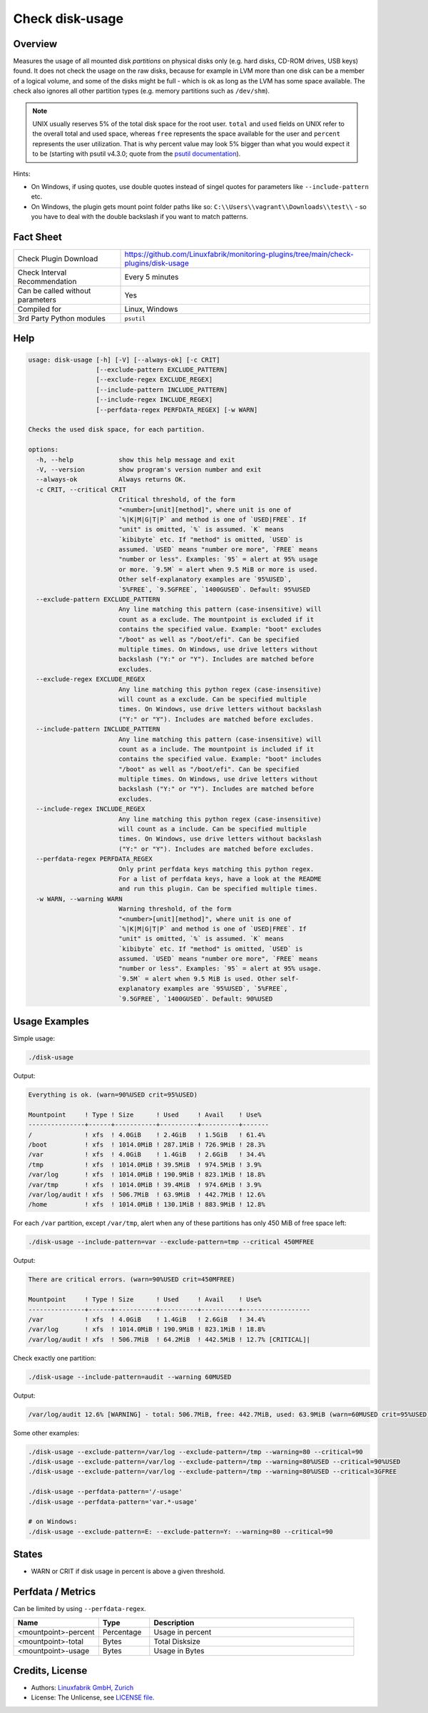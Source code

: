 Check disk-usage
================

Overview
--------

Measures the usage of all mounted disk *partitions* on physical disks only (e.g. hard disks, CD-ROM drives, USB keys) found. It does not check the usage on the raw disks, because for example in LVM more than one disk can be a member of a logical volume, and some of the disks might be full - which is ok as long as the LVM has some space available. The check also ignores all other partition types (e.g. memory partitions such as ``/dev/shm``).

.. note::

    UNIX usually reserves 5% of the total disk space for the root user. ``total`` and ``used`` fields on UNIX refer to the overall total and used space, whereas ``free`` represents the space available for the user and ``percent`` represents the user utilization. That is why percent value may look 5% bigger than what you would expect it to be (starting with psutil v4.3.0; quote from the `psutil documentation <https://psutil.readthedocs.io/en/latest/>`_).

Hints:

* On Windows, if using quotes, use double quotes instead of singel quotes for parameters like ``--include-pattern`` etc.
* On Windows, the plugin gets mount point folder paths like so: ``C:\\Users\\vagrant\\Downloads\\test\\`` - so you have to deal with the double backslash if you want to match patterns.


Fact Sheet
----------

.. csv-table::
    :widths: 30, 70

    "Check Plugin Download",                "https://github.com/Linuxfabrik/monitoring-plugins/tree/main/check-plugins/disk-usage"
    "Check Interval Recommendation",        "Every 5 minutes"
    "Can be called without parameters",     "Yes"
    "Compiled for",                         "Linux, Windows"
    "3rd Party Python modules",             "``psutil``"


Help
----

.. code-block:: text

    usage: disk-usage [-h] [-V] [--always-ok] [-c CRIT]
                      [--exclude-pattern EXCLUDE_PATTERN]
                      [--exclude-regex EXCLUDE_REGEX]
                      [--include-pattern INCLUDE_PATTERN]
                      [--include-regex INCLUDE_REGEX]
                      [--perfdata-regex PERFDATA_REGEX] [-w WARN]

    Checks the used disk space, for each partition.

    options:
      -h, --help            show this help message and exit
      -V, --version         show program's version number and exit
      --always-ok           Always returns OK.
      -c CRIT, --critical CRIT
                            Critical threshold, of the form
                            "<number>[unit][method]", where unit is one of
                            `%|K|M|G|T|P` and method is one of `USED|FREE`. If
                            "unit" is omitted, `%` is assumed. `K` means
                            `kibibyte` etc. If "method" is omitted, `USED` is
                            assumed. `USED` means "number ore more", `FREE` means
                            "number or less". Examples: `95` = alert at 95% usage
                            or more. `9.5M` = alert when 9.5 MiB or more is used.
                            Other self-explanatory examples are `95%USED`,
                            `5%FREE`, `9.5GFREE`, `1400GUSED`. Default: 95%USED
      --exclude-pattern EXCLUDE_PATTERN
                            Any line matching this pattern (case-insensitive) will
                            count as a exclude. The mountpoint is excluded if it
                            contains the specified value. Example: "boot" excludes
                            "/boot" as well as "/boot/efi". Can be specified
                            multiple times. On Windows, use drive letters without
                            backslash ("Y:" or "Y"). Includes are matched before
                            excludes.
      --exclude-regex EXCLUDE_REGEX
                            Any line matching this python regex (case-insensitive)
                            will count as a exclude. Can be specified multiple
                            times. On Windows, use drive letters without backslash
                            ("Y:" or "Y"). Includes are matched before excludes.
      --include-pattern INCLUDE_PATTERN
                            Any line matching this pattern (case-insensitive) will
                            count as a include. The mountpoint is included if it
                            contains the specified value. Example: "boot" includes
                            "/boot" as well as "/boot/efi". Can be specified
                            multiple times. On Windows, use drive letters without
                            backslash ("Y:" or "Y"). Includes are matched before
                            excludes.
      --include-regex INCLUDE_REGEX
                            Any line matching this python regex (case-insensitive)
                            will count as a include. Can be specified multiple
                            times. On Windows, use drive letters without backslash
                            ("Y:" or "Y"). Includes are matched before excludes.
      --perfdata-regex PERFDATA_REGEX
                            Only print perfdata keys matching this python regex.
                            For a list of perfdata keys, have a look at the README
                            and run this plugin. Can be specified multiple times.
      -w WARN, --warning WARN
                            Warning threshold, of the form
                            "<number>[unit][method]", where unit is one of
                            `%|K|M|G|T|P` and method is one of `USED|FREE`. If
                            "unit" is omitted, `%` is assumed. `K` means
                            `kibibyte` etc. If "method" is omitted, `USED` is
                            assumed. `USED` means "number ore more", `FREE` means
                            "number or less". Examples: `95` = alert at 95% usage.
                            `9.5M` = alert when 9.5 MiB is used. Other self-
                            explanatory examples are `95%USED`, `5%FREE`,
                            `9.5GFREE`, `1400GUSED`. Default: 90%USED


Usage Examples
--------------

Simple usage:

.. code-block:: bash

    ./disk-usage

Output:

.. code-block:: text

    Everything is ok. (warn=90%USED crit=95%USED)

    Mountpoint     ! Type ! Size      ! Used     ! Avail    ! Use%  
    ---------------+------+-----------+----------+----------+-------
    /              ! xfs  ! 4.0GiB    ! 2.4GiB   ! 1.5GiB   ! 61.4% 
    /boot          ! xfs  ! 1014.0MiB ! 287.1MiB ! 726.9MiB ! 28.3% 
    /var           ! xfs  ! 4.0GiB    ! 1.4GiB   ! 2.6GiB   ! 34.4% 
    /tmp           ! xfs  ! 1014.0MiB ! 39.5MiB  ! 974.5MiB ! 3.9%  
    /var/log       ! xfs  ! 1014.0MiB ! 190.9MiB ! 823.1MiB ! 18.8% 
    /var/tmp       ! xfs  ! 1014.0MiB ! 39.4MiB  ! 974.6MiB ! 3.9%  
    /var/log/audit ! xfs  ! 506.7MiB  ! 63.9MiB  ! 442.7MiB ! 12.6% 
    /home          ! xfs  ! 1014.0MiB ! 130.1MiB ! 883.9MiB ! 12.8%

For each ``/var`` partition, except ``/var/tmp``, alert when any of these partitions has only 450 MiB of free space left:

.. code-block:: bash

    ./disk-usage --include-pattern=var --exclude-pattern=tmp --critical 450MFREE

Output:

.. code-block:: text

    There are critical errors. (warn=90%USED crit=450MFREE)

    Mountpoint     ! Type ! Size      ! Used     ! Avail    ! Use%             
    ---------------+------+-----------+----------+----------+------------------
    /var           ! xfs  ! 4.0GiB    ! 1.4GiB   ! 2.6GiB   ! 34.4%            
    /var/log       ! xfs  ! 1014.0MiB ! 190.9MiB ! 823.1MiB ! 18.8%            
    /var/log/audit ! xfs  ! 506.7MiB  ! 64.2MiB  ! 442.5MiB ! 12.7% [CRITICAL]|

Check exactly one partition:

.. code-block:: bash

    ./disk-usage --include-pattern=audit --warning 60MUSED

Output:

.. code-block:: text

    /var/log/audit 12.6% [WARNING] - total: 506.7MiB, free: 442.7MiB, used: 63.9MiB (warn=60MUSED crit=95%USED)

Some other examples:

.. code-block:: bash

    ./disk-usage --exclude-pattern=/var/log --exclude-pattern=/tmp --warning=80 --critical=90
    ./disk-usage --exclude-pattern=/var/log --exclude-pattern=/tmp --warning=80%USED --critical=90%USED
    ./disk-usage --exclude-pattern=/var/log --exclude-pattern=/tmp --warning=80%USED --critical=3GFREE

    ./disk-usage --perfdata-pattern='/-usage'
    ./disk-usage --perfdata-pattern='var.*-usage'

    # on Windows:
    ./disk-usage --exclude-pattern=E: --exclude-pattern=Y: --warning=80 --critical=90


States
------

* WARN or CRIT if disk usage in percent is above a given threshold.


Perfdata / Metrics
------------------

Can be limited by using ``--perfdata-regex``.

.. csv-table::
    :widths: 25, 15, 60
    :header-rows: 1

    Name,                                       Type,               Description
    <mountpoint>-percent,                       Percentage,         Usage in percent
    <mountpoint>-total,                         Bytes,              Total Disksize
    <mountpoint>-usage,                         Bytes,              Usage in Bytes


Credits, License
----------------

* Authors: `Linuxfabrik GmbH, Zurich <https://www.linuxfabrik.ch>`_
* License: The Unlicense, see `LICENSE file <https://unlicense.org/>`_.
